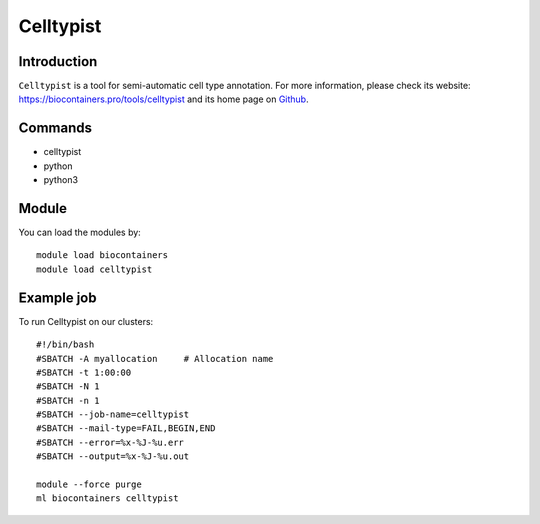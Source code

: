 .. _backbone-label:

Celltypist
==============================

Introduction
~~~~~~~~
``Celltypist`` is a tool for semi-automatic cell type annotation. For more information, please check its website: https://biocontainers.pro/tools/celltypist and its home page on `Github`_.

Commands
~~~~~~~
- celltypist
- python
- python3

Module
~~~~~~~~
You can load the modules by::
    
    module load biocontainers
    module load celltypist

Example job
~~~~~
To run Celltypist on our clusters::

    #!/bin/bash
    #SBATCH -A myallocation     # Allocation name 
    #SBATCH -t 1:00:00
    #SBATCH -N 1
    #SBATCH -n 1
    #SBATCH --job-name=celltypist
    #SBATCH --mail-type=FAIL,BEGIN,END
    #SBATCH --error=%x-%J-%u.err
    #SBATCH --output=%x-%J-%u.out

    module --force purge
    ml biocontainers celltypist

.. _Github: https://github.com/Teichlab/celltypist